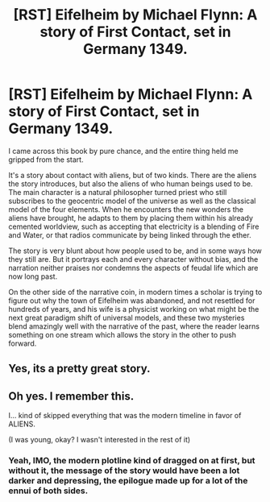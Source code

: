 #+TITLE: [RST] Eifelheim by Michael Flynn: A story of First Contact, set in Germany 1349.

* [RST] Eifelheim by Michael Flynn: A story of First Contact, set in Germany 1349.
:PROPERTIES:
:Author: Prezombie
:Score: 11
:DateUnix: 1428914452.0
:DateShort: 2015-Apr-13
:END:
I came across this book by pure chance, and the entire thing held me gripped from the start.

It's a story about contact with aliens, but of two kinds. There are the aliens the story introduces, but also the aliens of who human beings used to be. The main character is a natural philosopher turned priest who still subscribes to the geocentric model of the universe as well as the classical model of the four elements. When he encounters the new wonders the aliens have brought, he adapts to them by placing them within his already cemented worldview, such as accepting that electricity is a blending of Fire and Water, or that radios communicate by being linked through the ether.

The story is very blunt about how people used to be, and in some ways how they still are. But it portrays each and every character without bias, and the narration neither praises nor condemns the aspects of feudal life which are now long past.

On the other side of the narrative coin, in modern times a scholar is trying to figure out why the town of Eifelheim was abandoned, and not resettled for hundreds of years, and his wife is a physicist working on what might be the next great paradigm shift of universal models, and these two mysteries blend amazingly well with the narrative of the past, where the reader learns something on one stream which allows the story in the other to push forward.


** Yes, its a pretty great story.
:PROPERTIES:
:Author: SvalbardCaretaker
:Score: 1
:DateUnix: 1428917516.0
:DateShort: 2015-Apr-13
:END:


** Oh yes. I remember this.

I... kind of skipped everything that was the modern timeline in favor of ALIENS.

(I was young, okay? I wasn't interested in the rest of it)
:PROPERTIES:
:Author: callmebrotherg
:Score: 1
:DateUnix: 1428970820.0
:DateShort: 2015-Apr-14
:END:

*** Yeah, IMO, the modern plotline kind of dragged on at first, but without it, the message of the story would have been a lot darker and depressing, the epilogue made up for a lot of the ennui of both sides.
:PROPERTIES:
:Author: Prezombie
:Score: 1
:DateUnix: 1429013427.0
:DateShort: 2015-Apr-14
:END:
